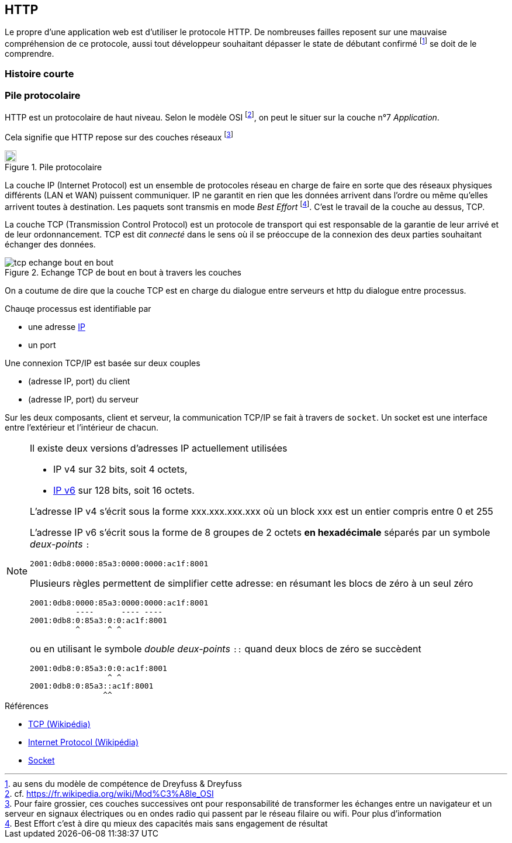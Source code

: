 HTTP
----

Le propre d'une application web est d'utiliser le protocole HTTP. De nombreuses failles reposent sur une mauvaise compréhension de ce protocole, aussi tout développeur souhaitant dépasser le state de débutant confirmé footnote:[au sens du modèle de compétence de Dreyfuss & Dreyfuss] se doit de le comprendre.



Histoire courte
~~~~~~~~~~~~~~~

Pile protocolaire
~~~~~~~~~~~~~~~~~ 


HTTP est un protocolaire de haut niveau. Selon le modèle OSI footnote:[cf. https://fr.wikipedia.org/wiki/Mod%C3%A8le_OSI], on peut le situer sur la couche n°7 _Application_.

Cela signifie que HTTP repose sur des couches réseaux footnote:[Pour faire grossier, ces couches successives ont pour responsabilité de transformer les échanges entre un navigateur et un serveur en signaux électriques ou en ondes radio qui passent par le réseau filaire ou wifi. Pour plus d'information]

.Pile protocolaire
image::images/tcp_pile_protocolaire.png["Pile",height=20,scaledwidth="75%"]

La couche ((IP)) (Internet Protocol) est un ensemble de protocoles réseau en charge de faire en sorte que des réseaux physiques différents (LAN et WAN) puissent communiquer.
IP ne garantit en rien que les données arrivent dans l'ordre ou même qu'elles arrivent toutes à destination. Les paquets sont transmis en mode _Best Effort_ footnote:[Best Effort c'est à dire qu mieux des capacités mais sans engagement de résultat]. C'est le travail de la couche au dessus, TCP.


La couche ((TCP)) (Transmission Control Protocol) est un protocole de transport qui est responsable de la garantie de leur arrivé et de leur ordonnancement. TCP est dit _connecté_ dans le sens où il se préoccupe de la connexion des deux parties souhaitant échanger des données.

.Echange TCP de bout en bout à travers les couches
image::images/tcp_echange_bout_en_bout.png[]

On a coutume de dire que la couche TCP est en charge du dialogue entre serveurs et http du dialogue entre processus.

Chauqe processus est identifiable par 

* une adresse https://fr.wikipedia.org/wiki/Adresse_IP[IP]
* un port 


Une connexion TCP/IP est basée sur deux couples 

* (adresse IP, port) du client
* (adresse IP, port) du serveur

Sur les deux composants, client et serveur, la communication TCP/IP se fait à travers de `socket`. Un ((socket)) est une interface entre l'extérieur et l'intérieur de chacun.

[NOTE]
====
Il existe deux versions d'adresses IP actuellement utilisées

* IP v4 sur 32 bits, soit 4 octets, 
* https://fr.wikipedia.org/wiki/IPv6[IP v6] sur 128 bits, soit 16 octets.

L'adresse IP v4 s'écrit sous la forme xxx.xxx.xxx.xxx où un block xxx est un entier compris entre 0 et 255

L'adresse IP v6 s'écrit sous la forme de 8 groupes de 2 octets *en hexadécimale* séparés par un symbole _deux-points_ `:`

 2001:0db8:0000:85a3:0000:0000:ac1f:8001

Plusieurs règles permettent de simplifier cette adresse: en résumant les blocs de zéro à un seul zéro

 2001:0db8:0000:85a3:0000:0000:ac1f:8001
           ----      ---- ----
 2001:0db8:0:85a3:0:0:ac1f:8001
           ^      ^ ^ 
 
ou en utilisant le symbole _double deux-points_ `::` quand deux blocs de zéro se succèdent

 2001:0db8:0:85a3:0:0:ac1f:8001
                  ^ ^ 
 2001:0db8:0:85a3::ac1f:8001
                 ^^  
====


.Références
****
* https://fr.wikipedia.org/wiki/Transmission_Control_Protocol[TCP (Wikipédia)]
* https://fr.wikipedia.org/wiki/Internet_Protocol[Internet Protocol (Wikipédia)]
* https://fr.wikipedia.org/wiki/Socket[Socket]

****